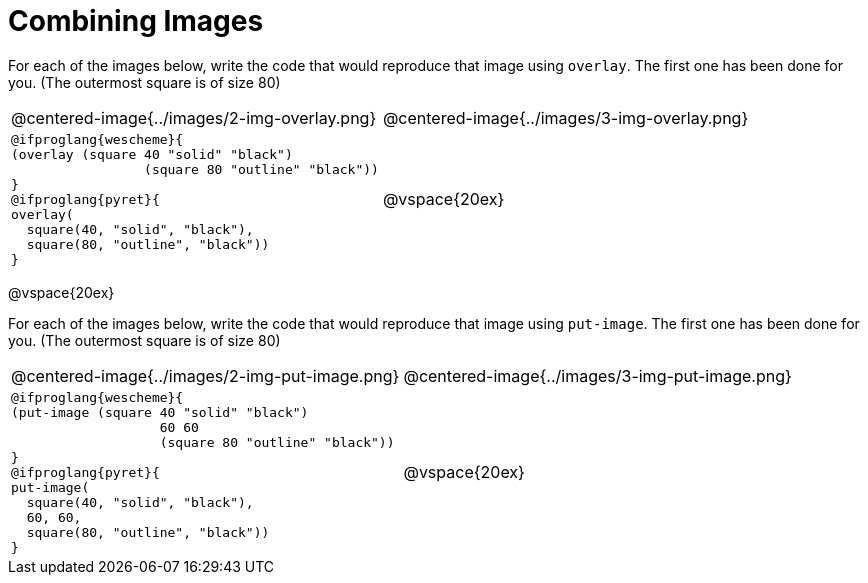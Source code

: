 = Combining Images

For each of the images below, write the code that would reproduce that image using `overlay`. The first one has been done for you. (The outermost square is of size 80)

[.images, cols="1a,1a", stripes="none"]
!===
| @centered-image{../images/2-img-overlay.png}
| @centered-image{../images/3-img-overlay.png}

|
----
@ifproglang{wescheme}{
(overlay​ (​square ​40 "solid" "black"​)
		 (square​ ​80 "outline" "black"​)​)
}
@ifproglang{pyret}{
overlay​(​
  square​(​40, "solid", "black"​),
  square​(​80, "outline", "black"​)​)
}
----

| @vspace{20ex}

!===

@vspace{20ex}

For each of the images below, write the code that would reproduce that image using `put-image`. The first one has been done for you. (The outermost square is of size 80)

[.images, cols="1a,1a", stripes="none"]
!===
| @centered-image{../images/2-img-put-image.png}
| @centered-image{../images/3-img-put-image.png}

|
----
@ifproglang{wescheme}{
(put-image (​square ​40 "solid" "black"​)
		   60 60
		   (square​ ​80 "outline" "black"​)​)
}
@ifproglang{pyret}{
put-image(​
  square​(​40, "solid", "black"​),
  60, 60,
  square​(​80, "outline", "black"​)​)
}
----

| @vspace{20ex}

!===
